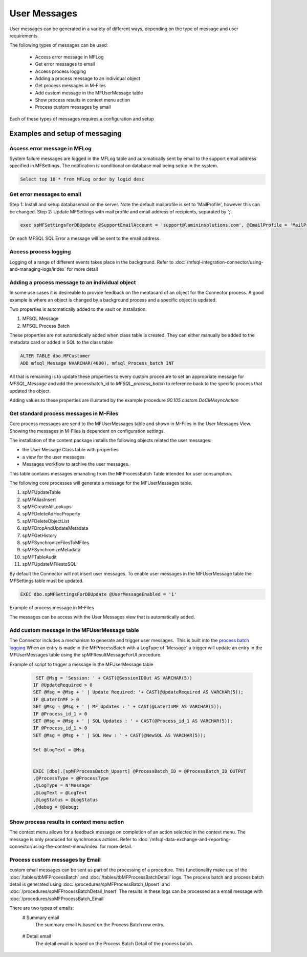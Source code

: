 User Messages
=============

User messages can be generated in a variety of different ways, depending
on the type of message and user requirements.

The following types of messages can be used:

 -  Access error message in MFLog
 -  Get error messages to email
 -  Access process logging
 -  Adding a process message to an individual object
 -  Get process messages in M-Files
 -  Add custom message in the MFUserMessage table
 -  Show process results in context menu action
 -  Process custom messages by email

Each of these types of messages requires a configuration and setup

Examples and setup of messaging
~~~~~~~~~~~~~~~~~~~~~~~~~~~~~~~

Access error message in MFLog
-----------------------------

System failure messages are logged in the MFLog table and automatically sent by email to the support email address specified in MFSettings. The notification is conditional on database mail being setup in the system.

.. code:: sql

     Select top 10 * from MFLog order by logid desc

|Image0|

Get error messages to email
---------------------------

Step 1: Install and setup databasemail on the server. Note the default mailprofile is set to 'MailProfile', however this can be changed.
Step 2: Update MFSettings with mail profile and email address of recipients, separated by ';'.

.. code:: sql

    exec spMFSettingsForDBUpdate @SupportEmailAccount = 'support@lamininsolutions.com', @EmailProfile = 'MailProfile'


On each MFSQL SQL Error a message will be sent to the email address.

|Image1|

Access process logging
----------------------

Logging of a range of different events takes place in the background. Refer to :doc:`/mfsql-integration-connector/using-and-managing-logs/index` for more detail

Adding a process message to an individual object
------------------------------------------------

In some use cases it is desireable to provide feedback on the meatacard of an object for the Connector process. A good example is where an object is changed by a background process and a specific object is updated.

Two properties is automatically added to the vault on installation:

#. MFSQL Message
#. MFSQL Process Batch

These properties are not automatically added when class table is created.  They can either manually be added to the metadata card or added in SQL to the class table

.. code:: sql

    ALTER TABLE dbo.MFCustomer
    ADD mfsql_Message NVARCHAR(4000), mfsql_Process_batch INT

All that is remaining is to update these properties to every custom procedure to set an appropriate message for *MFSQL_Message* and add the processbatch_id to *MFSQL_process_batch* to reference back to the specific process that updated the object.

Adding values to these properties are illustated by the example procedure *90.105.custom.DoCMAsyncAction*

|Image3|

Get standard process messages in M-Files
----------------------------------------

Core process messages are send to the MFUserMessages table and shown in M-Files in the User Messages View. Showing the messages in M-Files is dependent on configuration settings.

The installation of the content package installs the following
objects related the user messages:

-  the User Message Class table with properties 
-  a view for the user messages
-  Messages workflow to archive the user messages.

This table contains messages emanating from the MFProcessBatch Table
intended for user consumption. 

The following core processes will generate a message for the MFUserMessages table.

#. spMFUpdateTable
#. spMFAliasInsert
#. spMFCreateAllLookups
#. spMFDeleteAdHocProperty
#. spMFDeleteObjectList
#. spMFDropAndUpdateMetadata
#. spMFGetHistory
#. spMFSynchronizeFilesToMFiles
#. spMFSynchronizeMetadata
#. spMFTableAudit
#. spMFUpdateMFilestoSQL

By default the Connector will not insert user messages.  To enable user messages in the MFUserMessage table the MFSettings table must be updated.

.. code:: sql

    EXEC dbo.spMFSettingsForDBUpdate @UserMessageEnabled = '1'

Example of process message in M-Files
|Image2|

The messages can be access with the User Messages view that is automatically added.

Add custom message in the MFUserMessage table
---------------------------------------------

The Connector includes a mechanism to generate and trigger user
messages.  This is built into the `process batch
logging <https://doc.lamininsolutions.com/mfsql-connector/mfsql-integration-connector/using-and-managing-logs/index.html>`_
When an entry is made in the MFProcessBatch with a LogType of 'Message' 
a trigger will update an entry in the
MFUserMessages table using the spMFResultMessageForUI procedure.

Example of script to trigger a message in the MFUserMessage table

 .. code:: sql

          SET @Msg = 'Session: ' + CAST(@SessionIDOut AS VARCHAR(5))
         IF @UpdateRequired > 0
         SET @Msg = @Msg + ' | Update Required: '+ CAST(@UpdateRequired AS VARCHAR(5));
         IF @LaterInMF > 0
         SET @Msg = @Msg + ' | MF Updates : ' + CAST(@LaterInMF AS VARCHAR(5));
         IF @Process_id_1 > 0
         SET @Msg = @Msg + ' | SQL Updates : ' + CAST(@Process_id_1 AS VARCHAR(5));
         IF @Process_id_1 > 0
         SET @Msg = @Msg + ' | SQL New : ' + CAST(@NewSQL AS VARCHAR(5));

         Set @logText = @Msg


         EXEC [dbo].[spMFProcessBatch_Upsert] @ProcessBatch_ID = @ProcessBatch_ID OUTPUT
         ,@ProcessType = @ProcessType
         ,@LogType = N'Message'
         ,@LogText = @LogText
         ,@LogStatus = @LogStatus
         ,@debug = @Debug;


Show process results in context menu action
-------------------------------------------

The context menu allows for a feedback message on completion of an action selected in the context menu. The message is only produced for synchronous actions. Refer to :doc:`/mfsql-data-exchange-and-reporting-connector/using-the-context-menu/index` for more detail.

Process custom messages by Email
--------------------------------

custom email messages can be sent as part of the processing of a procedure.
This functionality make use of the :doc:`/tables/tbMFProcessBatch` and :doc:`/tables/tbMFProcessBatchDetail` logs.  The process batch and process batch detail is generated using :doc:`/procedures/spMFProcessBatch_Upsert` and :doc:`/procedures/spMFProcessBatchDetail_Insert`
The results in these logs can be processed as a email message with :doc:`/procedures/spMFProcessBatch_Email`

There are two types of emails:
 # Summary email
   The summary email is based on the Process Batch row entry.

|image4|

 # Detail email
   The detail email is based on the Process Batch Detail of the process batch.

|image5|

.. |image0| image:: 2019-11-28_05-56-09.png
.. |image1| image:: 2019-11-28_06-42-18.png
.. |image2| image:: img_1.jpg
.. |image3| image:: 2019-11-28_09-04-11.png
.. |image4| image:: 2021-02-26_11-20-36.png
.. |image5| image:: 2021-02-26_11-21-40.png
